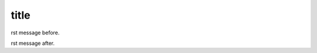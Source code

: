 title
========================================

rst message before.

.. mdinclude:: hello.md

rst message after.

